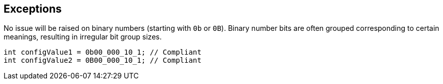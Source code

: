 == Exceptions

No issue will be raised on binary numbers (starting with `0b` or `0B`). Binary number bits are often grouped corresponding to certain meanings, resulting in irregular bit group sizes.

[source,java]
----
int configValue1 = 0b00_000_10_1; // Compliant
int configValue2 = 0B00_000_10_1; // Compliant
----
